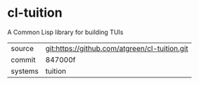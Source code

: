 * cl-tuition

A Common Lisp library for building TUIs

|---------+-----------------------------------------------|
| source  | git:https://github.com/atgreen/cl-tuition.git |
| commit  | 847000f                                       |
| systems | tuition                                       |
|---------+-----------------------------------------------|

